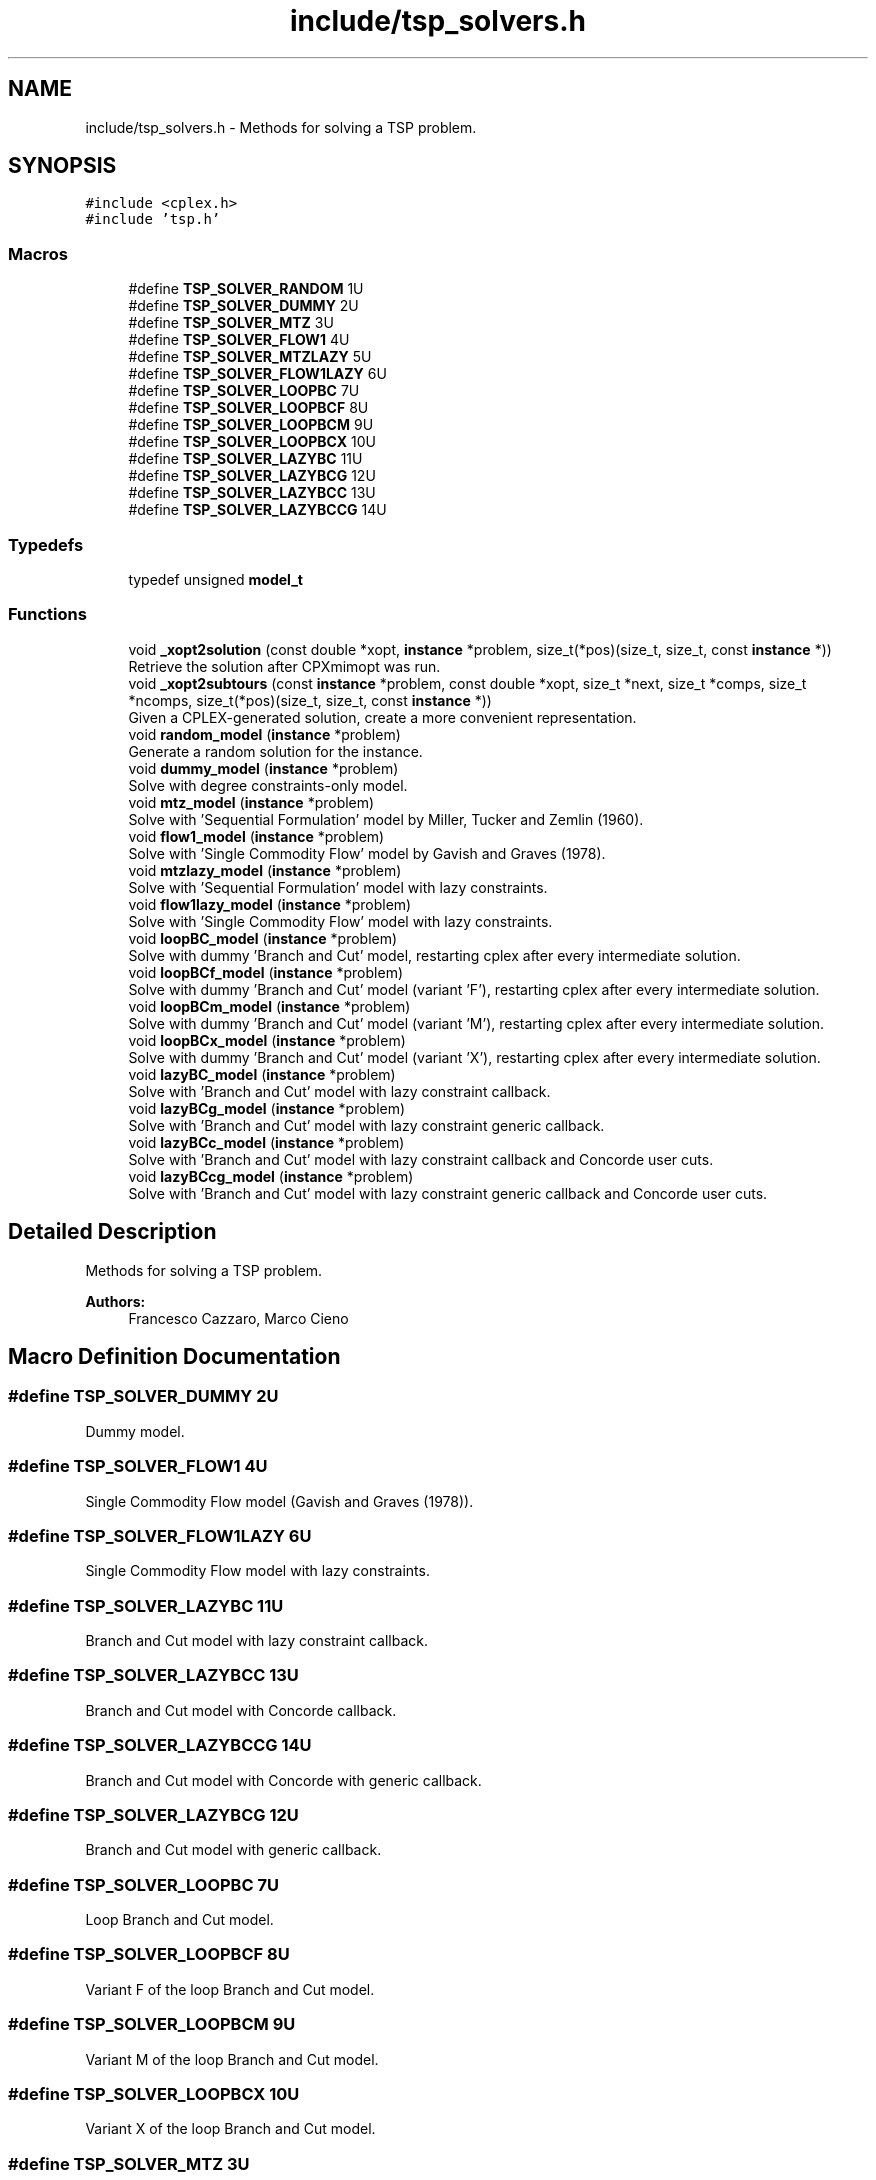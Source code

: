 .TH "include/tsp_solvers.h" 3 "Thu Apr 23 2020" "TSP Solver" \" -*- nroff -*-
.ad l
.nh
.SH NAME
include/tsp_solvers.h \- Methods for solving a TSP problem\&.  

.SH SYNOPSIS
.br
.PP
\fC#include <cplex\&.h>\fP
.br
\fC#include 'tsp\&.h'\fP
.br

.SS "Macros"

.in +1c
.ti -1c
.RI "#define \fBTSP_SOLVER_RANDOM\fP   1U"
.br
.ti -1c
.RI "#define \fBTSP_SOLVER_DUMMY\fP   2U"
.br
.ti -1c
.RI "#define \fBTSP_SOLVER_MTZ\fP   3U"
.br
.ti -1c
.RI "#define \fBTSP_SOLVER_FLOW1\fP   4U"
.br
.ti -1c
.RI "#define \fBTSP_SOLVER_MTZLAZY\fP   5U"
.br
.ti -1c
.RI "#define \fBTSP_SOLVER_FLOW1LAZY\fP   6U"
.br
.ti -1c
.RI "#define \fBTSP_SOLVER_LOOPBC\fP   7U"
.br
.ti -1c
.RI "#define \fBTSP_SOLVER_LOOPBCF\fP   8U"
.br
.ti -1c
.RI "#define \fBTSP_SOLVER_LOOPBCM\fP   9U"
.br
.ti -1c
.RI "#define \fBTSP_SOLVER_LOOPBCX\fP   10U"
.br
.ti -1c
.RI "#define \fBTSP_SOLVER_LAZYBC\fP   11U"
.br
.ti -1c
.RI "#define \fBTSP_SOLVER_LAZYBCG\fP   12U"
.br
.ti -1c
.RI "#define \fBTSP_SOLVER_LAZYBCC\fP   13U"
.br
.ti -1c
.RI "#define \fBTSP_SOLVER_LAZYBCCG\fP   14U"
.br
.in -1c
.SS "Typedefs"

.in +1c
.ti -1c
.RI "typedef unsigned \fBmodel_t\fP"
.br
.in -1c
.SS "Functions"

.in +1c
.ti -1c
.RI "void \fB_xopt2solution\fP (const double *xopt, \fBinstance\fP *problem, size_t(*pos)(size_t, size_t, const \fBinstance\fP *))"
.br
.RI "Retrieve the solution after CPXmimopt was run\&. "
.ti -1c
.RI "void \fB_xopt2subtours\fP (const \fBinstance\fP *problem, const double *xopt, size_t *next, size_t *comps, size_t *ncomps, size_t(*pos)(size_t, size_t, const \fBinstance\fP *))"
.br
.RI "Given a CPLEX-generated solution, create a more convenient representation\&. "
.ti -1c
.RI "void \fBrandom_model\fP (\fBinstance\fP *problem)"
.br
.RI "Generate a random solution for the instance\&. "
.ti -1c
.RI "void \fBdummy_model\fP (\fBinstance\fP *problem)"
.br
.RI "Solve with degree constraints-only model\&. "
.ti -1c
.RI "void \fBmtz_model\fP (\fBinstance\fP *problem)"
.br
.RI "Solve with 'Sequential Formulation' model by Miller, Tucker and Zemlin (1960)\&. "
.ti -1c
.RI "void \fBflow1_model\fP (\fBinstance\fP *problem)"
.br
.RI "Solve with 'Single Commodity Flow' model by Gavish and Graves (1978)\&. "
.ti -1c
.RI "void \fBmtzlazy_model\fP (\fBinstance\fP *problem)"
.br
.RI "Solve with 'Sequential Formulation' model with lazy constraints\&. "
.ti -1c
.RI "void \fBflow1lazy_model\fP (\fBinstance\fP *problem)"
.br
.RI "Solve with 'Single Commodity Flow' model with lazy constraints\&. "
.ti -1c
.RI "void \fBloopBC_model\fP (\fBinstance\fP *problem)"
.br
.RI "Solve with dummy 'Branch and Cut' model, restarting cplex after every intermediate solution\&. "
.ti -1c
.RI "void \fBloopBCf_model\fP (\fBinstance\fP *problem)"
.br
.RI "Solve with dummy 'Branch and Cut' model (variant 'F'), restarting cplex after every intermediate solution\&. "
.ti -1c
.RI "void \fBloopBCm_model\fP (\fBinstance\fP *problem)"
.br
.RI "Solve with dummy 'Branch and Cut' model (variant 'M'), restarting cplex after every intermediate solution\&. "
.ti -1c
.RI "void \fBloopBCx_model\fP (\fBinstance\fP *problem)"
.br
.RI "Solve with dummy 'Branch and Cut' model (variant 'X'), restarting cplex after every intermediate solution\&. "
.ti -1c
.RI "void \fBlazyBC_model\fP (\fBinstance\fP *problem)"
.br
.RI "Solve with 'Branch and Cut' model with lazy constraint callback\&. "
.ti -1c
.RI "void \fBlazyBCg_model\fP (\fBinstance\fP *problem)"
.br
.RI "Solve with 'Branch and Cut' model with lazy constraint generic callback\&. "
.ti -1c
.RI "void \fBlazyBCc_model\fP (\fBinstance\fP *problem)"
.br
.RI "Solve with 'Branch and Cut' model with lazy constraint callback and Concorde user cuts\&. "
.ti -1c
.RI "void \fBlazyBCcg_model\fP (\fBinstance\fP *problem)"
.br
.RI "Solve with 'Branch and Cut' model with lazy constraint generic callback and Concorde user cuts\&. "
.in -1c
.SH "Detailed Description"
.PP 
Methods for solving a TSP problem\&. 


.PP
\fBAuthors:\fP
.RS 4
Francesco Cazzaro, Marco Cieno 
.RE
.PP

.SH "Macro Definition Documentation"
.PP 
.SS "#define TSP_SOLVER_DUMMY   2U"
Dummy model\&. 
.SS "#define TSP_SOLVER_FLOW1   4U"
Single Commodity Flow model (Gavish and Graves (1978))\&. 
.SS "#define TSP_SOLVER_FLOW1LAZY   6U"
Single Commodity Flow model with lazy constraints\&. 
.SS "#define TSP_SOLVER_LAZYBC   11U"
Branch and Cut model with lazy constraint callback\&. 
.SS "#define TSP_SOLVER_LAZYBCC   13U"
Branch and Cut model with Concorde callback\&. 
.SS "#define TSP_SOLVER_LAZYBCCG   14U"
Branch and Cut model with Concorde with generic callback\&. 
.SS "#define TSP_SOLVER_LAZYBCG   12U"
Branch and Cut model with generic callback\&. 
.SS "#define TSP_SOLVER_LOOPBC   7U"
Loop Branch and Cut model\&. 
.SS "#define TSP_SOLVER_LOOPBCF   8U"
Variant F of the loop Branch and Cut model\&. 
.SS "#define TSP_SOLVER_LOOPBCM   9U"
Variant M of the loop Branch and Cut model\&. 
.SS "#define TSP_SOLVER_LOOPBCX   10U"
Variant X of the loop Branch and Cut model\&. 
.SS "#define TSP_SOLVER_MTZ   3U"
Sequential Formulation model (Miller, Tucker and Zemlin (1960))\&. 
.SS "#define TSP_SOLVER_MTZLAZY   5U"
Sequential Formulation model with lazy constraints\&. 
.SS "#define TSP_SOLVER_RANDOM   1U"
Random model\&. 
.SH "Function Documentation"
.PP 
.SS "void _xopt2solution (const double * xopt, \fBinstance\fP * problem, size_t(*)(size_t, size_t, const \fBinstance\fP *) pos)"

.PP
Retrieve the solution after CPXmimopt was run\&. 
.PP
\fBParameters:\fP
.RS 4
\fIxopt\fP CPLEX incumbent solution\&.
.br
\fIproblem\fP Pointer to the instance structure
.br
\fIpos\fP Pointer to a function that given coordinates \fCi\fP and \fCj\fP returns the position in \fCxopt\fP fo \fCx(i,j)\fP\&. 
.RE
.PP

.SS "void _xopt2subtours (const \fBinstance\fP * problem, const double * xopt, size_t * next, size_t * comps, size_t * ncomps, size_t(*)(size_t, size_t, const \fBinstance\fP *) pos)"

.PP
Given a CPLEX-generated solution, create a more convenient representation\&. Given the incumbent solution \fCxopt\fP, where \fCxopt[e] = 1 <==> edge e was selected\fP, populate provided arrays \fCnext\fP and \fCcomps\fP so that \fCnext[i] = j <==> the tour goes from node i to node j\fP and \fCcomps[i] = k <==> node i is part of the k-th subtour\fP\&.
.PP
The number of subtours is written to \fCncomps\fP, hence \fCxopt\fP is a valid TSP solution iff \fCncomps == 1\fP\&.
.PP
\fBParameters:\fP
.RS 4
\fIproblem\fP Pointer to the instance structure\&.
.br
\fIxopt\fP CPLEX incumbent solution\&. \fCxstar[xpos(i, j)] == 1\fP iff the edge was selected\&.
.br
\fInext\fP Array of adjacencies to be filled\&. \fCnext[i] = j\fP means that there is an arc going from node \fCi\fP to node \fCj\fP\&.
.br
\fIcomps\fP Array of components indices to be filled\&. \fCcomps[i] = k\fP means that node \fCi\fP belongs to connected component \fCk\fP\&.
.br
\fIncomps\fP Pointer to an integer where to store the number of connected components in the solution\&. If 1, the solution is a tour\&.
.br
\fIpos\fP Pointer to a function that given coordinates \fCi\fP and \fCj\fP returns the position in \fCxopt\fP fo \fCx(i,j)\fP\&. 
.RE
.PP

.SS "void dummy_model (\fBinstance\fP * problem)"

.PP
Solve with degree constraints-only model\&. 
.PP
\fBParameters:\fP
.RS 4
\fIproblem\fP Pointer to the instance structure\&.
.RE
.PP
\fBNote:\fP
.RS 4
This method does not include subtour elimination constraints\&. 
.RE
.PP

.SS "void flow1_model (\fBinstance\fP * problem)"

.PP
Solve with 'Single Commodity Flow' model by Gavish and Graves (1978)\&. 
.PP
\fBParameters:\fP
.RS 4
\fIproblem\fP Pointer to the instance structure\&. 
.RE
.PP

.SS "void flow1lazy_model (\fBinstance\fP * problem)"

.PP
Solve with 'Single Commodity Flow' model with lazy constraints\&. 
.PP
\fBParameters:\fP
.RS 4
\fIproblem\fP Pointer to the instance structure\&. 
.RE
.PP

.SS "void lazyBC_model (\fBinstance\fP * problem)"

.PP
Solve with 'Branch and Cut' model with lazy constraint callback\&. 
.PP
\fBParameters:\fP
.RS 4
\fIproblem\fP Pointer to the instance structure\&. 
.RE
.PP

.SS "void lazyBCc_model (\fBinstance\fP * problem)"

.PP
Solve with 'Branch and Cut' model with lazy constraint callback and Concorde user cuts\&. This model uses Concorde to find cuts based on max-flow
.PP
\fBParameters:\fP
.RS 4
\fIproblem\fP Pointer to the instance structure\&. 
.RE
.PP

.SS "void lazyBCcg_model (\fBinstance\fP * problem)"

.PP
Solve with 'Branch and Cut' model with lazy constraint generic callback and Concorde user cuts\&. This model uses Concorde to find cuts based on max-flow
.PP
\fBParameters:\fP
.RS 4
\fIproblem\fP Pointer to the instance structure\&. 
.RE
.PP

.SS "void lazyBCg_model (\fBinstance\fP * problem)"

.PP
Solve with 'Branch and Cut' model with lazy constraint generic callback\&. 
.PP
\fBParameters:\fP
.RS 4
\fIproblem\fP Pointer to the instance structure\&. 
.RE
.PP

.SS "void loopBC_model (\fBinstance\fP * problem)"

.PP
Solve with dummy 'Branch and Cut' model, restarting cplex after every intermediate solution\&. 
.PP
\fBParameters:\fP
.RS 4
\fIproblem\fP Pointer to the instance structure\&. 
.RE
.PP

.SS "void loopBCf_model (\fBinstance\fP * problem)"

.PP
Solve with dummy 'Branch and Cut' model (variant 'F'), restarting cplex after every intermediate solution\&. This model is similar to \fBloopBC_model()\fP\&. The main difference is that it starts with a loose EPGAP and tightens it iteration after iteration, until a single component is found, possibly sub-optimal\&. At that point, the default MIP optimizer is run\&.
.PP
\fBParameters:\fP
.RS 4
\fIproblem\fP Pointer to the instance structure\&. 
.RE
.PP

.SS "void loopBCm_model (\fBinstance\fP * problem)"

.PP
Solve with dummy 'Branch and Cut' model (variant 'M'), restarting cplex after every intermediate solution\&. This model is similar to \fBloopBC_model()\fP\&. The main difference is that it starts with a loose EPGAP and a small limit of solutions\&. It tightens the gap and increases the solution limit until a single component is found, possibly sub-optimal\&. At that point, the default MIP optimizer is run\&.
.PP
\fBParameters:\fP
.RS 4
\fIproblem\fP Pointer to the instance structure\&. 
.RE
.PP

.SS "void loopBCx_model (\fBinstance\fP * problem)"

.PP
Solve with dummy 'Branch and Cut' model (variant 'X'), restarting cplex after every intermediate solution\&. This model is similar to \fBloopBC_model()\fP\&. The main difference is that it starts with a tight EPGAP and a large limit of solutions\&. It looses them according to the number of components it found at each solution, until a single component is found, possibly sub-optimal\&. At that point, the default MIP optimizer is run\&.
.PP
\fBParameters:\fP
.RS 4
\fIproblem\fP Pointer to the instance structure\&. 
.RE
.PP

.SS "void mtz_model (\fBinstance\fP * problem)"

.PP
Solve with 'Sequential Formulation' model by Miller, Tucker and Zemlin (1960)\&. 
.PP
\fBParameters:\fP
.RS 4
\fIproblem\fP Pointer to the instance structure\&. 
.RE
.PP

.SS "void mtzlazy_model (\fBinstance\fP * problem)"

.PP
Solve with 'Sequential Formulation' model with lazy constraints\&. 
.PP
\fBParameters:\fP
.RS 4
\fIproblem\fP Pointer to the instance structure\&. 
.RE
.PP

.SS "void random_model (\fBinstance\fP * problem)"

.PP
Generate a random solution for the instance\&. 
.PP
\fBParameters:\fP
.RS 4
\fIproblem\fP Pointer to the instance structure\&. 
.RE
.PP

.SH "Author"
.PP 
Generated automatically by Doxygen for TSP Solver from the source code\&.

